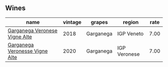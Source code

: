 :PROPERTIES:
:ID:                     8fabaa6b-818f-4849-92e7-c823c5a315b4
:END:

** Wines
:PROPERTIES:
:ID:                     e4e2cfcd-894a-44dd-ac99-cea779413d1a
:END:

#+attr_html: :class wines-table
|                                                                        name | vintage |    grapes |       region | rate |
|-----------------------------------------------------------------------------+---------+-----------+--------------+------|
|  [[barberry:/wines/56c0a3e4-61ed-4e62-b5e3-fff032af4943][Garganega Veronese Vigne Alte]] |    2018 | Garganega |   IGP Veneto | 7.00 |
| [[barberry:/wines/03170f33-3d42-4f60-b861-dd4fa7c24c8b][Garganega Veronesse Vigne Alte]] |    2020 | Garganega | IGP Veronese | 7.00 |

